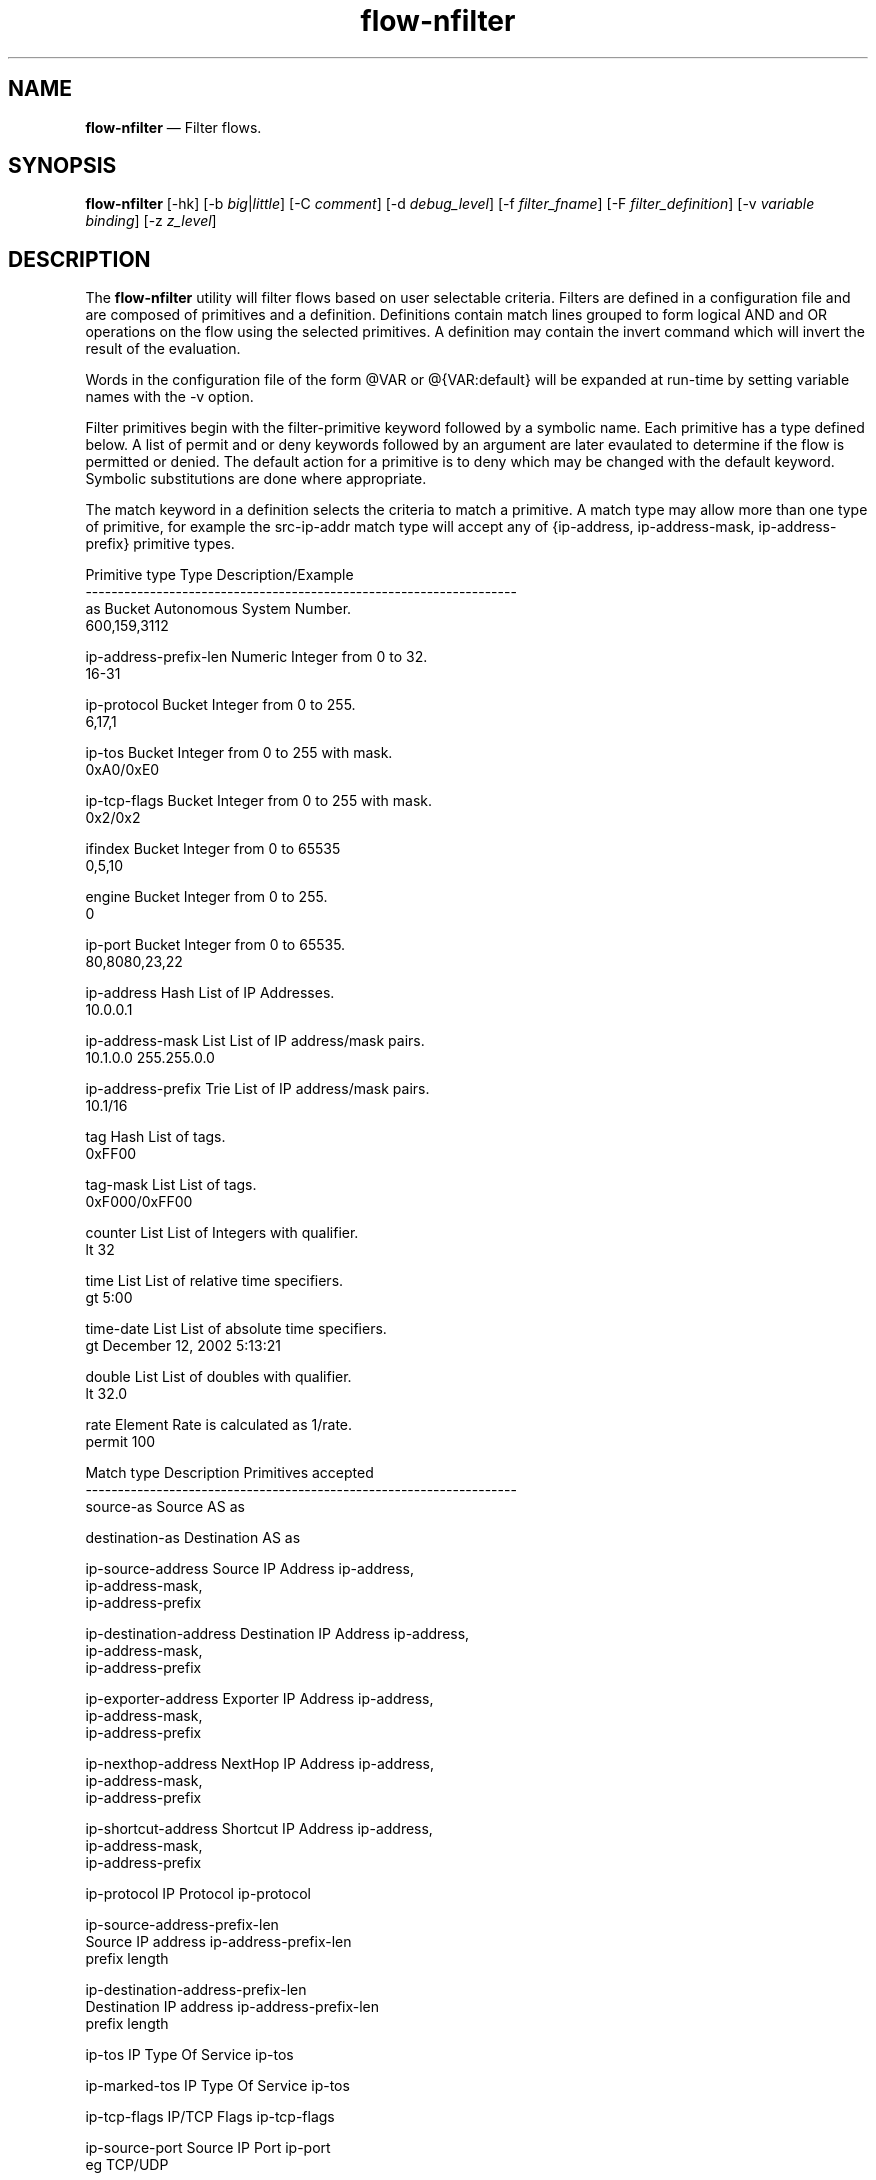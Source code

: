 ...\" $Header: /usr/src/docbook-to-man/cmd/RCS/docbook-to-man.sh,v 1.3 1996/06/17 03:36:49 fld Exp $
...\"
...\"	transcript compatibility for postscript use.
...\"
...\"	synopsis:  .P! <file.ps>
...\"
.de P!
\\&.
.fl			\" force out current output buffer
\\!%PB
\\!/showpage{}def
...\" the following is from Ken Flowers -- it prevents dictionary overflows
\\!/tempdict 200 dict def tempdict begin
.fl			\" prolog
.sy cat \\$1\" bring in postscript file
...\" the following line matches the tempdict above
\\!end % tempdict %
\\!PE
\\!.
.sp \\$2u	\" move below the image
..
.de pF
.ie     \\*(f1 .ds f1 \\n(.f
.el .ie \\*(f2 .ds f2 \\n(.f
.el .ie \\*(f3 .ds f3 \\n(.f
.el .ie \\*(f4 .ds f4 \\n(.f
.el .tm ? font overflow
.ft \\$1
..
.de fP
.ie     !\\*(f4 \{\
.	ft \\*(f4
.	ds f4\"
'	br \}
.el .ie !\\*(f3 \{\
.	ft \\*(f3
.	ds f3\"
'	br \}
.el .ie !\\*(f2 \{\
.	ft \\*(f2
.	ds f2\"
'	br \}
.el .ie !\\*(f1 \{\
.	ft \\*(f1
.	ds f1\"
'	br \}
.el .tm ? font underflow
..
.ds f1\"
.ds f2\"
.ds f3\"
.ds f4\"
.ta 8n 16n 24n 32n 40n 48n 56n 64n 72n 
.TH "\fBflow-nfilter\fP" "1"
.SH "NAME"
\fBflow-nfilter\fP \(em Filter flows\&.
.SH "SYNOPSIS"
.PP
\fBflow-nfilter\fP [-hk]  [-b\fI big\fP|\fIlittle\fP]  [-C\fI comment\fP]  [-d\fI debug_level\fP]  [-f\fI filter_fname\fP]  [-F\fI filter_definition\fP]  [-v\fI variable binding\fP]  [-z\fI z_level\fP] 
.SH "DESCRIPTION"
.PP
The \fBflow-nfilter\fP utility will filter flows based on
user selectable criteria\&.  Filters are defined in a configuration file
and are composed of primitives and a definition\&.  Definitions contain
match lines grouped to form logical AND and OR operations on the flow
using the selected primitives\&.  A definition may contain the invert
command which will invert the result of the evaluation\&.
.PP
Words in the configuration file of the form @VAR or @{VAR:default} will be
expanded at run-time by setting variable names with the -v option\&.
.PP
Filter primitives begin with the filter-primitive keyword followed by
a symbolic name\&.  Each primitive has a type defined below\&.
A list of permit and or deny keywords followed
by an argument are later evaulated to determine if the flow is permitted or
denied\&.  The default action for a primitive is to deny which may be 
changed with the default keyword\&.  Symbolic substitutions are done where
appropriate\&.
.PP
.PP
The match keyword in a definition selects the criteria to match a primitive\&.
A match type may allow more than one type of primitive, for example the
src-ip-addr match type will accept any of {ip-address, ip-address-mask,
ip-address-prefix} primitive types\&.
.PP
.PP
.nf
 Primitive type          Type       Description/Example
-------------------------------------------------------------------
as                      Bucket     Autonomous System Number\&.
                                   600,159,3112

ip-address-prefix-len   Numeric    Integer from 0 to 32\&.
                                   16-31

ip-protocol             Bucket     Integer from 0 to 255\&. 
                                   6,17,1

ip-tos                  Bucket     Integer from 0 to 255 with mask\&.
                                   0xA0/0xE0

ip-tcp-flags            Bucket     Integer from 0 to 255 with mask\&.
                                   0x2/0x2

ifindex                 Bucket     Integer from 0 to 65535
                                   0,5,10

engine                  Bucket     Integer from 0 to 255\&.
                                   0

ip-port                 Bucket     Integer from 0 to 65535\&.
                                   80,8080,23,22

ip-address              Hash       List of IP Addresses\&.
                                   10\&.0\&.0\&.1

ip-address-mask         List       List of IP address/mask pairs\&.
                                   10\&.1\&.0\&.0 255\&.255\&.0\&.0

ip-address-prefix       Trie       List of IP address/mask pairs\&.
                                   10\&.1/16

tag                     Hash       List of tags\&.
                                   0xFF00

tag-mask                List       List of tags\&.
                                   0xF000/0xFF00

counter                 List       List of Integers with qualifier\&.
                                   lt 32

time                    List       List of relative time specifiers\&.
                                   gt 5:00

time-date               List       List of absolute time specifiers\&.
                                   gt December 12, 2002 5:13:21

double                  List       List of doubles with qualifier\&.
                                   lt 32\&.0

rate                    Element    Rate is calculated as 1/rate\&.
                                   permit 100



Match type              Description             Primitives accepted
-------------------------------------------------------------------
source-as               Source AS               as

destination-as          Destination AS          as

ip-source-address       Source IP Address       ip-address,
                                                ip-address-mask,
                                                ip-address-prefix

ip-destination-address  Destination IP Address  ip-address,
                                                ip-address-mask,
                                                ip-address-prefix

ip-exporter-address     Exporter IP Address     ip-address,
                                                ip-address-mask,
                                                ip-address-prefix

ip-nexthop-address      NextHop IP Address      ip-address,
                                                ip-address-mask,
                                                ip-address-prefix

ip-shortcut-address     Shortcut IP Address     ip-address,
                                                ip-address-mask,
                                                ip-address-prefix

ip-protocol             IP Protocol             ip-protocol

ip-source-address-prefix-len
                        Source IP address       ip-address-prefix-len
                        prefix length

ip-destination-address-prefix-len
                        Destination IP address  ip-address-prefix-len
                        prefix length
           
ip-tos                  IP Type Of Service      ip-tos

ip-marked-tos           IP Type Of Service      ip-tos

ip-tcp-flags            IP/TCP Flags            ip-tcp-flags

ip-source-port          Source IP Port          ip-port
                        eg TCP/UDP

ip-destination-port     Destination IP Port     ip-port
                        eg TCP/UDP

input-interface         Source ifIndex          ifindex
                        eg Input Interface

output-interface        Destination ifIndex     ifindex
                        eg Output Interface

start-time              Start Time of flow      time, time-date

end-time                End Time of Flow        time, time-date

flows                   Number of flows         counter

octets                  Number of octets        counter

packets                 Number of packets       counter

duration                Duration of flow in ms  counter

engine-id               Engine ID               engine

engine-type             Engine Type             engine

source-tag              Source Tag              tag, tag-mask

destination-tag         Destination Tag         tag, tag-mask

pps                     Packets Per Second      double

bps                     Bits Per Second         double

random-sample           Random Sample           rate
.fi
.SH "OPTIONS"
.IP "-b\fI big\fP|\fIlittle\fP" 10
Byte order of output\&.
.IP "-C\fI Comment\fP" 10
Add a comment\&. 
.IP "-d\fI debug_level\fP" 10
Enable debugging\&.
.IP "-f\fI filter_fname\fP" 10
Filter list filename\&.  Defaults to \fB/usr/local/etc/flow-tools/filter\fP\&.
.IP "-F\fI filter_definition\fP" 10
Select the active definition\&.  Defaults to default\&.
.IP "-h" 10
Display help\&.
.IP "-k" 10
Keep time from input\&.
.IP "-v\fI variable binding\fP" 10
Set a variable FOO=bar\&.
.IP "-z\fI z_level\fP" 10
Configure compression level to \fI z_level\fP\&.  0 is
disabled (no compression), 9 is highest compression\&.
.SH "TIME/DATE parsing"
.PP
time-date parsing is implemented with \fBgetdate\&.y\fP,
a commonly used function to process free-form time date specifications\&.
Example usage borrowed from \fBcvs\fP:
    1 month ago
    2 hours ago
    400000 seconds ago
    last year
    last Monday
    yesterday
    a fortnight ago
    3/31/92 10:00:07 PST
    January 23, 1987 10:05pm
    22:00 GMT
.SH "EXAMPLES"
.PP
An example of filter configuration file\&.
.PP
.nf
 filter-primitive srate
  type rate
  permit 100

filter-primitive test-as
  type as
  permit 600,159

filter-primitive test-prefix-len
  type ip-address-prefix-len
  permit 32

filter-primitive test-protocol
  type ip-protocol
  permit tcp

filter-primitive test-tos
  type ip-tos
  mask 0xA0
  permit 0xE0

filter-primitive test-tcp-flags
  type ip-tcp-flags
  mask 0x2
  permit 0x2

filter-primitive test-ifindex
  type ifindex
  permit 0,5,10

filter-primitive test-engine
  type engine
  permit 0

filter-primitive test-port
  type ip-port
  permit https
  permit 80
  default deny

filter-primitive test-address
  type ip-address
  permit 0\&.0\&.0\&.1
  permit 0\&.0\&.0\&.2
  default deny

filter-primitive test-address-mask
  type ip-address-mask
  permit 128\&.146\&.197\&.1 255\&.255\&.255\&.255
  permit 128\&.146\&.197\&.2 255\&.255\&.255\&.255

filter-primitive test-prefix
  type ip-address-prefix
  permit 128\&.146\&.0\&.0/16
  default deny

filter-primitive test-tag
  type tag
  permit 0x00
  permit 0x01
  permit 0xFF

filter-primitive test-tag-mask
  type tag-mask  
  permit OSU 0xFF
  permit 0xFF 0xFF
  default deny

filter-primitive test-counter
  type counter
  permit lt 5 
  permit gt 10
  default deny

filter-primitive test-time-date
  type time-date
  permit gt December 12, 2002 5:13:21

filter-primitive test-time
  type time-date
  permit gt 12:15:00

filter-definition sample-1-in-100
  match random-sample srate

filter-definition t1
  match engine-type test-engine
  or
  match destination-tag test-tag-mask
.fi
.PP
Display all flows with a destination port of 80 or source port of 25 (smtp)
starting after Dec 12, 2001\&.  The file \fBtest\fP is
populated with the following:

.PP
.nf
filter-primitive port80
  type ip-port
  permit 80

filter-primitive port25
  type ip-port
  permit smtp

filter-primitive dec12
  type time-date
  permit gt Dec 12, 2001

filter-definition foo
  match ip-source-port port80
  match start-time dec12
  or
  match ip-destination-port port25
  match start-time dec12
.fi
 
\fBflow-cat \fBflows\fP | flow-nfilter -ftest -Ffoo | flow-print\fP
.SH "FILES"
.PP
  Configuration files:
    Symbols - \fB/usr/local/etc/flow-tools/*\fP\&.
    Tag - \fB/usr/local/etc/flow-tools/tag\&.cfg\fP\&.
    Filter - \fB/usr/local/etc/flow-tools/filter\&.cfg\fP\&.
.SH "BUGS"
.PP
None known\&.
.SH "AUTHOR"
.PP
Mark Fullmer maf@splintered\&.net
.SH "SEE ALSO"
.PP
\fBflow-tools\fP(1)
...\" created by instant / docbook-to-man, Thu 11 Feb 2021, 21:34
